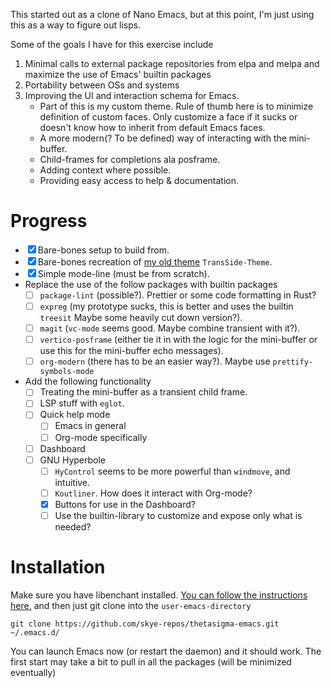 #+STARTUP: overview inlineimages

#+ATTR_HTML: :style border:2px solid black
#+ATTR_HTML: :align center
#+ATTR_HTML: width="100px"
#+ATTR_ORG: :width 100px
[[file:thetasigma-logo.png]]


This started out as a clone of Nano Emacs, but at this point, I'm just using
this as a way to figure out lisps.

Some of the goals I have for this exercise include

1) Minimal calls to external package repositories from elpa and melpa and
   maximize the use of Emacs' builtin packages
2) Portability between OSs and systems
3) Improving the UI and interaction schema for Emacs.
   - Part of this is my custom theme. Rule of thumb here is to minimize
     definition of custom faces. Only customize a face if it sucks or doesn't
     know how to inherit from default Emacs faces.
   - A more modern(? To be defined) way of interacting with the mini-buffer.
   - Child-frames for completions ala posframe.
   - Adding context where possible.
   - Providing easy access to help & documentation.

* Progress
- [X] Bare-bones setup to build from.
- [X] Bare-bones recreation of [[https://github.com/skye-repos/TransSide-theme][my old theme]] =TransSide-Theme=.
- [X] Simple mode-line (must be from scratch).
- Replace the use of the follow packages with builtin packages
  - [ ] =package-lint= (possible?). Prettier or some code formatting in Rust?
  - [ ] =expreg= (my prototype sucks, this is better and uses the builtin
    =treesit= Maybe some heavily cut down version?).
  - [ ] =magit= (=vc-mode= seems good. Maybe combine transient with it?).
  - [ ] =vertico-posframe= (either tie it in with the logic for the mini-buffer or
    use this for the mini-buffer echo messages).
  - [ ] =org-modern= (there has to be an easier way?). Maybe use =prettify-symbols-mode=
- Add the following functionality
  - [ ] Treating the mini-buffer as a transient child frame.
  - [ ] LSP stuff with =eglot=.
  - [ ] Quick help mode
    - [ ] Emacs in general
    - [ ] Org-mode specifically
  - [ ] Dashboard
  - [-] GNU Hyperbole
    - [ ] =HyControl= seems to be more powerful than =windmove=, and intuitive.
    - [ ] =Koutliner=. How does it interact with Org-mode?
    - [X] Buttons for use in the Dashboard?
    - [ ] Use the builtin-library to customize and expose only what is needed?

* Installation

Make sure you have libenchant installed. [[https://github.com/minad/jinx?tab=readme-ov-file#installation][You can follow the instructions here.]]
and then just git clone into the =user-emacs-directory=
#+begin_src shell
  git clone https://github.com/skye-repos/thetasigma-emacs.git ~/.emacs.d/
#+end_src

You can launch Emacs now (or restart the daemon) and it should work. The first
start may take a bit to pull in all the packages (will be minimized eventually)

# Local Variables:
# jinx-local-words: "posframe"
# End:
